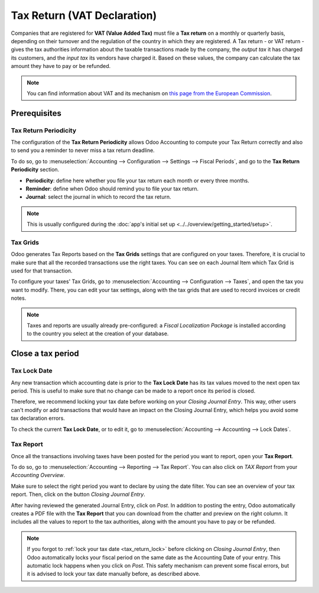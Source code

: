 ============================
Tax Return (VAT Declaration)
============================

Companies that are registered for **VAT (Value Added Tax)** must file a **Tax return** on a monthly
or quarterly basis, depending on their turnover and the regulation of the country in which they are
registered. A Tax return - or VAT return - gives the tax authorities information about the taxable
transactions made by the company, the *output tax* it has charged its customers, and the *input tax*
its vendors have charged it. Based on these values, the company can calculate the tax amount they
have to pay or be refunded.

.. note::
   You can find information about VAT and its mechanism on `this page from the European Commission
   <https://ec.europa.eu/taxation_customs/business/vat/what-is-vat_en>`_.

.. todo:: add doc about intracom listing

Prerequisites
=============

Tax Return Periodicity
----------------------

The configuration of the **Tax Return Periodicity** allows Odoo Accounting to compute your Tax
Return correctly and also to send you a reminder to never miss a tax return deadline.

To do so, go to :menuselection:`Accounting --> Configuration --> Settings --> Fiscal Periods`,
and go to the **Tax Return Periodicity** section.

- **Periodicity**: define here whether you file your tax return each month or every three months.
- **Reminder**: define when Odoo should remind you to file your tax return.
- **Journal**: select the journal in which to record the tax return.

.. image:: media/tax_return_periodicity.png
   :align: center
   :alt: Configure how often tax returns have to be made in Odoo Accounting

.. note::
   This is usually configured during the :doc:`app's initial set up
   <../../overview/getting_started/setup>`.

Tax Grids
---------

Odoo generates Tax Reports based on the **Tax Grids** settings that are configured on your taxes.
Therefore, it is crucial to make sure that all the recorded transactions use the right taxes. You
can see on each Journal Item which Tax Grid is used for that transaction.

.. image:: media/tax_return_grids.png
   :align: center
   :alt: see which tax grids are used to record transactions in Odoo Accounting

To configure your taxes' Tax Grids, go to :menuselection:`Accounting --> Configuration --> Taxes`,
and open the tax you want to modify. There, you can edit your tax settings, along with the tax
grids that are used to record invoices or credit notes.

.. image:: media/tax_return_taxes.png
   :align: center
   :alt: Configure taxes and their tax grids in Odoo Accounting

.. note::
   Taxes and reports are usually already pre-configured: a *Fiscal Localization Package* is
   installed according to the country you select at the creation of your database.

.. _tax_return_lock:

Close a tax period
==================

Tax Lock Date
-------------

Any new transaction which accounting date is prior to the **Tax Lock Date** has its tax values moved
to the next open tax period. This is useful to make sure that no change can be made to a report once
its period is closed.

Therefore, we recommend locking your tax date before working on your *Closing Journal Entry*. This
way, other users can't modify or add transactions that would have an impact on the Closing Journal
Entry, which helps you avoid some tax declaration errors.

To check the current **Tax Lock Date**, or to edit it, go to :menuselection:`Accounting -->
Accounting --> Lock Dates`.

.. image:: media/tax_return_lock.png
   :align: center
   :alt: Lock your tax for a specific period in Odoo Acounting

Tax Report
----------

Once all the transactions involving taxes have been posted for the period you want to report, open
your **Tax Report**.

To do so, go to :menuselection:`Accounting --> Reporting --> Tax Report`. You can also click
on *TAX Report* from your *Accounting Overview*.

Make sure to select the right period you want to declare by using the date filter. You can see an
overview of your tax report. Then, click on the button *Closing Journal Entry*.

.. image:: media/tax_return_closing.png
   :align: center
   :alt: Select the period for the tax return and create a closing journal entry in Odoo Accounting

After having reviewed the generated Journal Entry, click on *Post*. In addition to posting the entry,
Odoo automatically creates a PDF file with the **Tax Report** that you can download from the chatter
and preview on the right column. It includes all the values to report to the tax authorities, along
with the amount you have to pay or be refunded.

.. image:: media/tax_return_report.png
   :align: center
   :alt: download the PDF with your Tax Report in Odoo Accounting

.. note::
   If you forgot to :ref:`lock your tax date <tax_return_lock>` before clicking on *Closing Journal
   Entry*, then Odoo automatically locks your fiscal period on the same date as the Accounting Date
   of your entry. This automatic lock happens when you click on *Post*. This safety mechanism can
   prevent some fiscal errors, but it is advised to lock your tax date manually before, as described
   above.

.. seealso::
   * :doc:`create`
   * :doc:`../../overview/getting_started/setup`
